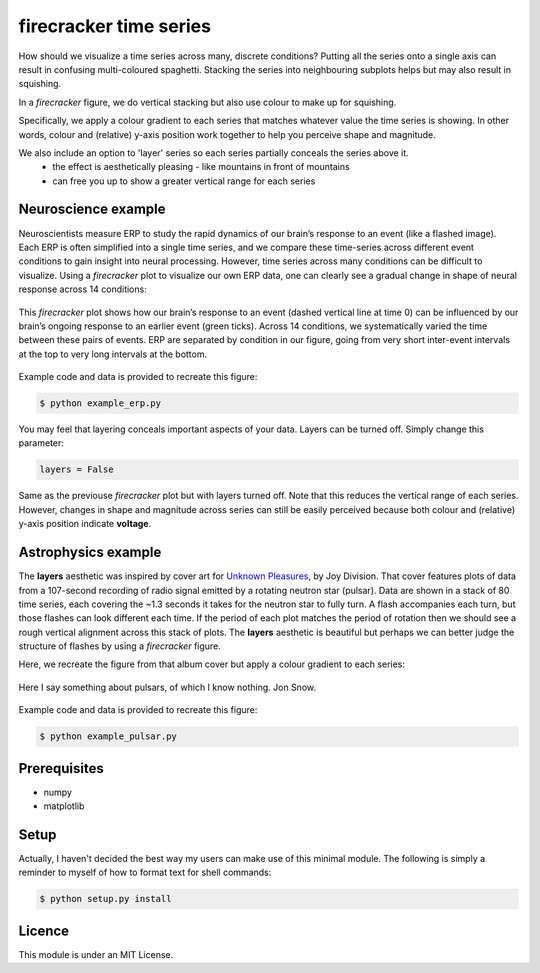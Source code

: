=======================
firecracker time series
=======================
How should we visualize a time series across many, discrete conditions?
Putting all the series onto a single axis can result in confusing multi-coloured spaghetti.
Stacking the series into neighbouring subplots helps but may also result in squishing.

In a `firecracker` figure, we do vertical stacking but also use colour to make up for squishing.

Specifically, we apply a colour gradient to each series that matches whatever value the time series is showing.
In other words, colour and (relative) y-axis position work together to help you perceive shape and magnitude.

We also include an option to 'layer' series so each series partially conceals the series above it.
    - the effect is aesthetically pleasing - like mountains in front of mountains
    - can free you up to show a greater vertical range for each series

Neuroscience example
====================
Neuroscientists measure ERP to study the rapid dynamics of our brain’s response to an event (like a flashed image).
Each ERP is often simplified into a single time series, and we compare these time-series across different event conditions to gain insight into neural processing.
However, time series across many conditions can be difficult to visualize.
Using a `firecracker` plot to visualize our own ERP data, one can clearly see a gradual change in shape of neural response across 14 conditions:

.. figure:: fig-erp-layers.png
    :width: 600px
    :align: center
    :alt: alternate text
    :figclass: align-center

    This `firecracker` plot shows how our brain’s response to an event (dashed vertical line at time 0) can be influenced by our brain’s ongoing response to an earlier event (green ticks). Across 14 conditions, we systematically varied the time between these pairs of events. ERP are separated by condition in our figure, going from very short inter-event intervals at the top to very long intervals at the bottom.

Example code and data is provided to recreate this figure:

.. code:: bash

    $ python example_erp.py

You may feel that layering conceals important aspects of your data.
Layers can be turned off. Simply change this parameter:

.. code:: python

    layers = False

.. figure:: fig-erp.png
    :width: 600px
    :align: center
    :alt: alternate text
    :figclass: align-center

    Same as the previouse `firecracker` plot but with layers turned off. Note that this reduces the vertical range of each series. However, changes in shape and magnitude across series can still be easily perceived because both colour and (relative) y-axis position indicate **voltage**.



Astrophysics example
====================

The **layers** aesthetic was inspired by cover art for `Unknown Pleasures <https://en.wikipedia.org/wiki/Unknown_Pleasures>`_, by Joy Division. That cover features plots of data from a 107-second recording of radio signal emitted by a rotating neutron star (pulsar).
Data are shown in a stack of 80 time series, each covering the ~1.3 seconds it takes for the neutron star to fully turn. A flash accompanies each turn, but those flashes can look different each time. If the period of each plot matches the period of rotation then we should see a rough vertical alignment across this stack of plots.
The **layers** aesthetic is beautiful but perhaps we can better judge the structure of flashes by using a `firecracker` figure.

Here, we recreate the figure from that album cover but apply a colour gradient to each series:

.. figure:: fig-pulsar-layers.png
    :width: 600px
    :align: center
    :alt: alternate text
    :figclass: align-center

    Here I say something about pulsars, of which I know nothing. Jon Snow.

Example code and data is provided to recreate this figure:

.. code:: bash

    $ python example_pulsar.py

Prerequisites
=============
- numpy
- matplotlib

Setup
=====
Actually, I haven't decided the best way my users can make use of this minimal module. The following is simply a reminder to myself of how to format text for shell commands:

.. code:: bash

    $ python setup.py install




Licence
=======
This module is under an MIT License.
